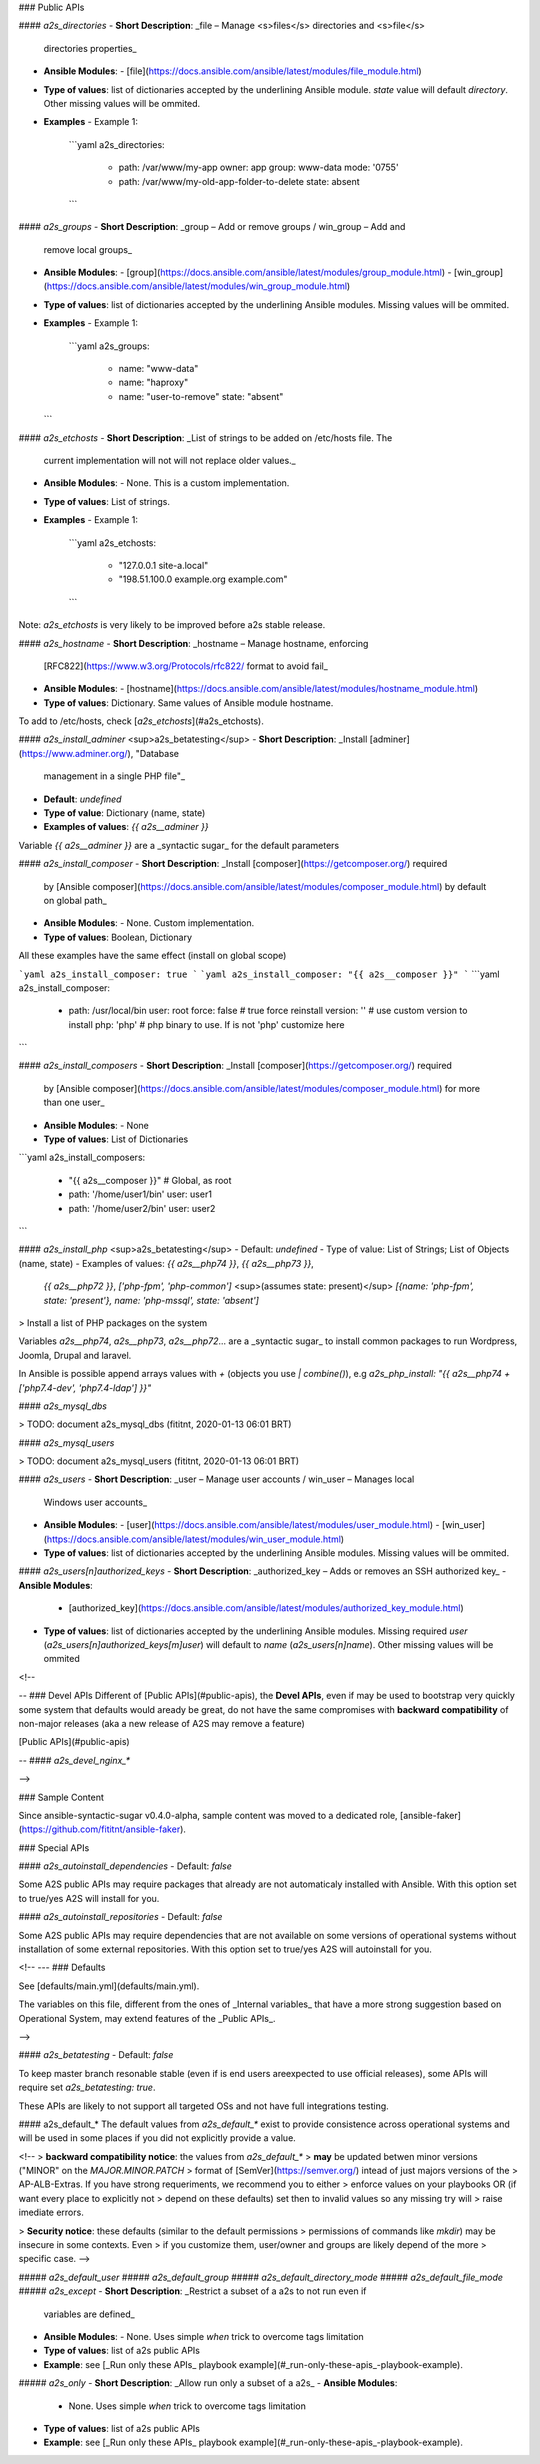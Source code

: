 ### Public APIs

#### `a2s_directories`
- **Short Description**: _file – Manage <s>files</s> directories and <s>file</s>
  directories properties_
- **Ansible Modules**:
  - [file](https://docs.ansible.com/ansible/latest/modules/file_module.html)
- **Type of values**: list of dictionaries accepted by the underlining Ansible
  module. `state` value will default `directory`. Other missing values will be
  ommited.
- **Examples**
  - Example 1:
    ```yaml
    a2s_directories:
      - path: /var/www/my-app
        owner: app
        group: www-data
        mode: '0755'
      - path: /var/www/my-old-app-folder-to-delete
        state: absent
    ```

#### `a2s_groups`
- **Short Description**: _group – Add or remove groups / win_group – Add and
  remove local groups_
- **Ansible Modules**:
  - [group](https://docs.ansible.com/ansible/latest/modules/group_module.html)
  - [win_group](https://docs.ansible.com/ansible/latest/modules/win_group_module.html)
- **Type of values**: list of dictionaries accepted by the underlining Ansible
  modules. Missing values will be ommited.
- **Examples**
  - Example 1:
    ```yaml
    a2s_groups:
      - name: "www-data"
      - name: "haproxy"
      - name: "user-to-remove"
        state: "absent"
  ```

#### `a2s_etchosts`
- **Short Description**: _List of strings to be added on /etc/hosts file. The
  current implementation will not will not replace older values._
- **Ansible Modules**:
  - None. This is a custom implementation.
- **Type of values**: List of strings.
- **Examples**
  - Example 1:
    ```yaml
    a2s_etchosts:
      - "127.0.0.1  site-a.local"
      - "198.51.100.0  example.org example.com"
    ```

Note: `a2s_etchosts` is very likely to be improved before a2s stable release.

#### `a2s_hostname`
- **Short Description**: _hostname – Manage hostname, enforcing
  [RFC822](https://www.w3.org/Protocols/rfc822/ format to avoid fail_
- **Ansible Modules**:
  - [hostname](https://docs.ansible.com/ansible/latest/modules/hostname_module.html)
- **Type of values**: Dictionary. Same values of Ansible module hostname.

To add to /etc/hosts, check [`a2s_etchosts`](#a2s_etchosts).

#### `a2s_install_adminer` <sup>a2s_betatesting</sup>
- **Short Description**: _Install [adminer](https://www.adminer.org/), "Database
  management in a single PHP file"_
- **Default**: `undefined`
- **Type of value**: Dictionary (name, state)
- **Examples of values**: `{{ a2s__adminer }}`

Variable `{{ a2s__adminer }}` are a _syntactic sugar_ for the default parameters

#### `a2s_install_composer`
- **Short Description**: _Install [composer](https://getcomposer.org/) required
  by [Ansible composer](https://docs.ansible.com/ansible/latest/modules/composer_module.html)
  by default on global path_
- **Ansible Modules**:
  - None. Custom implementation.
- **Type of values**: Boolean, Dictionary

All these examples have the same effect (install on global scope)

```yaml
a2s_install_composer: true
```
```yaml
a2s_install_composer: "{{ a2s__composer }}"
```
```yaml
a2s_install_composer:
  - path: /usr/local/bin
    user: root
    force: false # true force reinstall
    version: '' # use custom version to install
    php: 'php' # php binary to use. If is not 'php' customize here
```

#### `a2s_install_composers`
- **Short Description**: _Install [composer](https://getcomposer.org/) required
  by [Ansible composer](https://docs.ansible.com/ansible/latest/modules/composer_module.html)
  for more than one user_
- **Ansible Modules**:
  - None
- **Type of values**: List of Dictionaries

```yaml
a2s_install_composers:
  - "{{ a2s__composer }}" # Global, as root
  - path: '/home/user1/bin'
    user: user1
  - path: '/home/user2/bin'
    user: user2
```

#### `a2s_install_php` <sup>a2s_betatesting</sup>
- Default: `undefined`
- Type of value: List of Strings; List of Objects (name, state)
- Examples of values: `{{ a2s__php74 }}`,  `{{ a2s__php73 }}`,
  `{{ a2s__php72 }}`, `['php-fpm', 'php-common']` <sup>(assumes state: present)</sup>
  `[{name: 'php-fpm', state: 'present'}, name: 'php-mssql', state: 'absent']`

> Install a list of PHP packages on the system

Variables `a2s__php74`, `a2s__php73`, `a2s__php72`... are a _syntactic sugar_
to install common packages to run Wordpress, Joomla, Drupal and laravel.

In Ansible is possible append arrays values with `+` (objects you use
`| combine()`), e.g `a2s_php_install: "{{ a2s__php74 + ['php7.4-dev', 'php7.4-ldap'] }}"`

#### `a2s_mysql_dbs`

> TODO: document a2s_mysql_dbs (fititnt, 2020-01-13 06:01 BRT)

#### `a2s_mysql_users`

> TODO: document a2s_mysql_users (fititnt, 2020-01-13 06:01 BRT)

#### `a2s_users`
- **Short Description**: _user – Manage user accounts / win_user – Manages local
  Windows user accounts_
- **Ansible Modules**:
  - [user](https://docs.ansible.com/ansible/latest/modules/user_module.html)
  - [win_user](https://docs.ansible.com/ansible/latest/modules/win_user_module.html)
- **Type of values**: list of dictionaries accepted by the underlining Ansible
  modules. Missing values will be ommited.

#### `a2s_users[n]authorized_keys`
- **Short Description**: _authorized_key – Adds or removes an SSH authorized key_
- **Ansible Modules**:
  - [authorized_key](https://docs.ansible.com/ansible/latest/modules/authorized_key_module.html)
- **Type of values**: list of dictionaries accepted by the underlining Ansible
  modules. Missing required `user` (`a2s_users[n]authorized_keys[m]user`) will
  default to `name` (`a2s_users[n]name`). Other missing values will be ommited

<!--

-- ### Devel APIs
Different of [Public APIs](#public-apis), the **Devel APIs**, even if may be
used to bootstrap very quickly some system that defaults would aready be great,
do not have the same compromises with **backward compatibility** of non-major
releases (aka a new release of A2S may remove a feature)

[Public APIs](#public-apis)

-- #### `a2s_devel_nginx_*`

-->

### Sample Content

Since ansible-syntactic-sugar v0.4.0-alpha, sample content was moved to a
dedicated role, [ansible-faker](https://github.com/fititnt/ansible-faker).

### Special APIs

#### `a2s_autoinstall_dependencies`
- Default: `false`

Some A2S public APIs may require packages that already are not automaticaly
installed with Ansible. With this option set to true/yes A2S will install for
you.

#### `a2s_autoinstall_repositories`
- Default: `false`

Some A2S public APIs may require dependencies that are not available on some
versions of operational systems without installation of some external
repositories. With this option set to true/yes A2S will autoinstall for
you.

<!--
--- ### Defaults

See [defaults/main.yml](defaults/main.yml).

The variables on this file, different from the ones of _Internal variables_
that have a more strong suggestion based on Operational System, may extend
features of the _Public APIs_.

-->

#### `a2s_betatesting`
- Default: `false`

To keep master branch resonable stable (even if is end users areexpected to use
official releases), some APIs will require set `a2s_betatesting: true`.

These APIs are likely to not support all targeted OSs and not have full
integrations testing.

#### a2s_default_*
The default values from `a2s_default_*` exist to provide consistence
across operational systems and will be used in some places if you did not
explicitly provide a value.

<!--
> **backward compatibility notice**: the values from `a2s_default_*`
> **may** be updated betwen minor versions ("MINOR" on the `MAJOR.MINOR.PATCH`
> format of [SemVer](https://semver.org/) intead of just majors versions of the
> AP-ALB-Extras. If you have strong requeriments, we recommend you to either
> enforce values on your playbooks OR (if want every place to explicitly not
> depend on these defaults) set then to invalid values so any missing try will
> raise imediate errors.

> **Security notice**: these defaults (similar to the default permissions
> permissions of commands like `mkdir`) may be insecure in some contexts. Even
> if you customize them, user/owner and groups are likely depend of the more
> specific case.
-->

##### `a2s_default_user`
##### `a2s_default_group`
##### `a2s_default_directory_mode`
##### `a2s_default_file_mode`
##### `a2s_except`
- **Short Description**: _Restrict a subset of a a2s to not run even if
  variables are defined_
- **Ansible Modules**:
  - None. Uses simple `when` trick to overcome tags limitation
- **Type of values**: list of a2s public APIs
- **Example**: see [_Run only these APIs_ playbook example](#_run-only-these-apis_-playbook-example).

##### `a2s_only`
- **Short Description**: _Allow run only a subset of a a2s_
- **Ansible Modules**:
  - None. Uses simple `when` trick to overcome tags limitation
- **Type of values**: list of a2s public APIs
- **Example**: see [_Run only these APIs_ playbook example](#_run-only-these-apis_-playbook-example).
